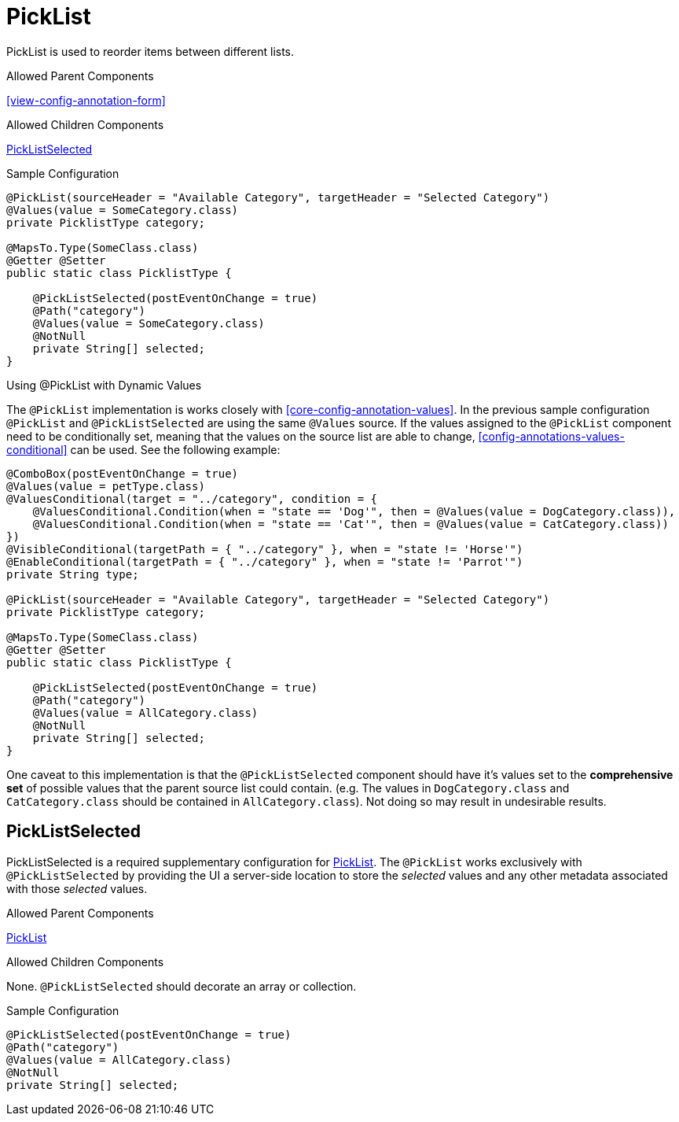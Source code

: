 [[view-config-annotation-pick-list]]
= PickList

PickList is used to reorder items between different lists.

.Allowed Parent Components
<<view-config-annotation-form>>

.Allowed Children Components
<<view-config-annotation-pick-list-selected>>

[source,java,indent=0]
[subs="verbatim,attributes"]
.Sample Configuration
----
@PickList(sourceHeader = "Available Category", targetHeader = "Selected Category")
@Values(value = SomeCategory.class)
private PicklistType category; 

@MapsTo.Type(SomeClass.class)
@Getter @Setter
public static class PicklistType {

    @PickListSelected(postEventOnChange = true)
    @Path("category")
    @Values(value = SomeCategory.class)
    @NotNull
    private String[] selected;
}
----

.Using @PickList with Dynamic Values
The `@PickList` implementation is works closely with <<core-config-annotation-values>>. In the previous sample configuration `@PickList` and `@PickListSelected` are using the same `@Values` source. If the values assigned to the `@PickList` component need to be conditionally set, meaning that the values on the source list are able to change, <<config-annotations-values-conditional>> can be used. See the following example:

[source,java,indent=0]
[subs="verbatim,attributes"]
----
@ComboBox(postEventOnChange = true)
@Values(value = petType.class)
@ValuesConditional(target = "../category", condition = {
    @ValuesConditional.Condition(when = "state == 'Dog'", then = @Values(value = DogCategory.class)),
    @ValuesConditional.Condition(when = "state == 'Cat'", then = @Values(value = CatCategory.class))
})
@VisibleConditional(targetPath = { "../category" }, when = "state != 'Horse'")
@EnableConditional(targetPath = { "../category" }, when = "state != 'Parrot'")
private String type;

@PickList(sourceHeader = "Available Category", targetHeader = "Selected Category")
private PicklistType category; 
 	
@MapsTo.Type(SomeClass.class)
@Getter @Setter
public static class PicklistType {

    @PickListSelected(postEventOnChange = true)
    @Path("category")
    @Values(value = AllCategory.class)
    @NotNull
    private String[] selected;
}
----

One caveat to this implementation is that the `@PickListSelected` component should have it's values set to the **comprehensive set** of possible values that the parent source list could contain. (e.g. The values in `DogCategory.class` and `CatCategory.class` should be contained in `AllCategory.class`). Not doing so may result in undesirable results.

[[view-config-annotation-pick-list-selected]]
== PickListSelected

PickListSelected is a required supplementary configuration for <<view-config-annotation-pick-list>>. The `@PickList` works exclusively with `@PickListSelected` by providing the UI a server-side location to store the _selected_ values and any other metadata associated with those _selected_ values.

.Allowed Parent Components
<<view-config-annotation-pick-list>>

.Allowed Children Components
None. `@PickListSelected` should decorate an array or collection.

[source,java,indent=0]
[subs="verbatim,attributes"]
.Sample Configuration
----
@PickListSelected(postEventOnChange = true)
@Path("category")
@Values(value = AllCategory.class)
@NotNull
private String[] selected;
----